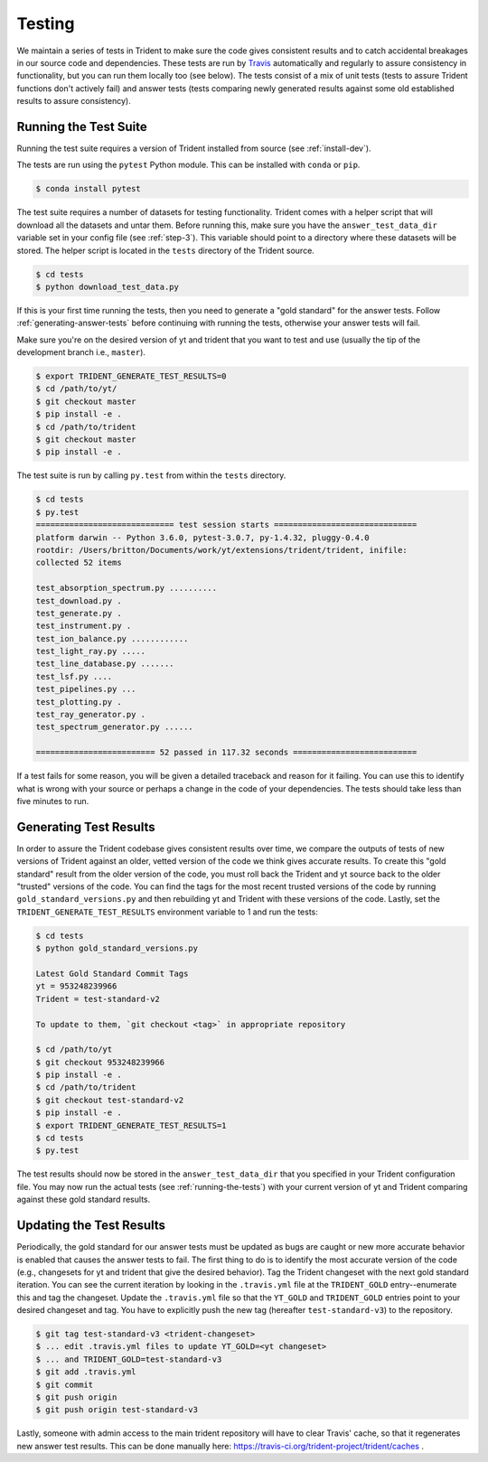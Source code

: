 .. _testing:

Testing
=======

We maintain a series of tests in Trident to make sure the code gives consistent
results and to catch accidental breakages in our source code and dependencies.
These tests are run by `Travis <https://travis-ci.org/>`_ automatically and 
regularly to assure consistency in functionality, but you can run them locally
too (see below).  The tests consist of a mix of unit tests (tests to assure Trident 
functions don't actively fail) and answer tests (tests comparing newly 
generated results against some old established results to assure consistency).

.. _running-the-tests:

Running the Test Suite
----------------------

Running the test suite requires a version of Trident installed from
source (see :ref:`install-dev`).

The tests are run using the ``pytest`` Python module.  This can be
installed with ``conda`` or ``pip``.

.. code-block:: bash

   $ conda install pytest

The test suite requires a number of datasets for testing functionality.
Trident comes with a helper script that will download all the datasets and 
untar them.  Before running this, make sure you have the 
``answer_test_data_dir`` variable set in your config file (see :ref:`step-3`).  
This variable should point to a directory where these datasets will be stored.  
The helper script is located in the ``tests`` directory of the Trident source.

.. code-block:: bash

   $ cd tests
   $ python download_test_data.py

If this is your first time running the tests, then you need to generate a
"gold standard" for the answer tests. Follow :ref:`generating-answer-tests` 
before continuing with running the tests, otherwise your answer tests will 
fail.

Make sure you're on the desired version of yt and trident that you want to 
test and use (usually the tip of the development branch i.e., ``master``).  

.. code-block:: bash

   $ export TRIDENT_GENERATE_TEST_RESULTS=0
   $ cd /path/to/yt/
   $ git checkout master
   $ pip install -e .
   $ cd /path/to/trident
   $ git checkout master
   $ pip install -e .

The test suite is run by calling ``py.test`` from within the ``tests`` 
directory.

.. code-block:: bash

   $ cd tests
   $ py.test
   ============================= test session starts ==============================
   platform darwin -- Python 3.6.0, pytest-3.0.7, py-1.4.32, pluggy-0.4.0
   rootdir: /Users/britton/Documents/work/yt/extensions/trident/trident, inifile:
   collected 52 items

   test_absorption_spectrum.py ..........
   test_download.py .
   test_generate.py .
   test_instrument.py .
   test_ion_balance.py ............
   test_light_ray.py .....
   test_line_database.py .......
   test_lsf.py ....
   test_pipelines.py ...
   test_plotting.py .
   test_ray_generator.py .
   test_spectrum_generator.py ......

   ========================= 52 passed in 117.32 seconds ==========================

If a test fails for some reason, you will be given a detailed traceback and
reason for it failing.  You can use this to identify what is wrong with your
source or perhaps a change in the code of your dependencies.  The tests should
take less than five minutes to run.

.. _generating-answer-tests:

Generating Test Results
-----------------------

In order to assure the Trident codebase gives consistent results over time, 
we compare the outputs of tests of new versions of Trident against an older, 
vetted version of the code we think gives accurate results.  To create this
"gold standard" result from the older version of the code, you must roll back 
the Trident and yt source back to the older "trusted" versions of the code.  
You can find the tags for the most recent trusted versions of the code by 
running ``gold_standard_versions.py`` and then rebuilding yt and Trident 
with these versions of the code.  Lastly, set the 
``TRIDENT_GENERATE_TEST_RESULTS`` environment variable to 1 and run the tests:

.. code-block:: bash

   $ cd tests
   $ python gold_standard_versions.py
   
   Latest Gold Standard Commit Tags
   yt = 953248239966
   Trident = test-standard-v2

   To update to them, `git checkout <tag>` in appropriate repository

   $ cd /path/to/yt
   $ git checkout 953248239966
   $ pip install -e .
   $ cd /path/to/trident
   $ git checkout test-standard-v2
   $ pip install -e .
   $ export TRIDENT_GENERATE_TEST_RESULTS=1
   $ cd tests
   $ py.test

The test results should now be stored in the ``answer_test_data_dir`` that
you specified in your Trident configuration file. You may now run the actual 
tests (see :ref:`running-the-tests`) with your current version of yt and 
Trident comparing against these gold standard results.

.. _updating-the-test-results:

Updating the Test Results
--------------------------

Periodically, the gold standard for our answer tests must be updated as bugs 
are caught or new more accurate behavior is enabled that causes the answer
tests to fail.  The first thing to do
is to identify the most accurate version of the code (e.g., changesets for 
yt and trident that give the desired behavior).  Tag the Trident changeset with
the next gold standard iteration.  You can see the current iteration by looking
in the ``.travis.yml`` file at the ``TRIDENT_GOLD`` entry--enumerate this and
tag the changeset.  Update the ``.travis.yml`` file so that the ``YT_GOLD`` and
``TRIDENT_GOLD`` entries point to your desired changeset and tag.  You have to 
explicitly push the new tag (hereafter ``test-standard-v3``) to 
the repository.

.. code-block:: bash

   $ git tag test-standard-v3 <trident-changeset>
   $ ... edit .travis.yml files to update YT_GOLD=<yt changeset>
   $ ... and TRIDENT_GOLD=test-standard-v3
   $ git add .travis.yml
   $ git commit
   $ git push origin
   $ git push origin test-standard-v3

Lastly, someone with admin access to the main trident repository will have to 
clear Travis' cache, so that it regenerates new answer test results.  This can 
be done manually here: https://travis-ci.org/trident-project/trident/caches .
